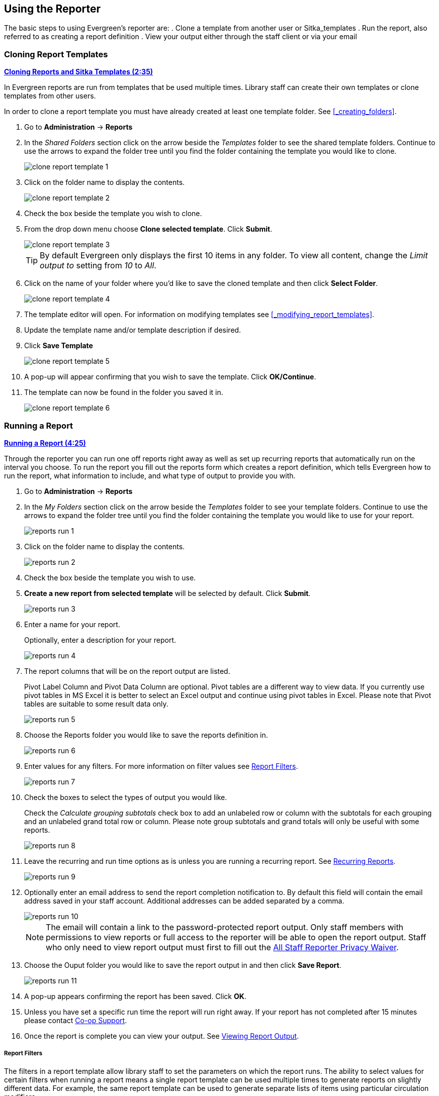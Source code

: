 Using the Reporter
------------------

The basic steps to using Evergreen's reporter are:
. Clone a template from another user or Sitka_templates
. Run the report, also referred to as creating a report definition
. View your output either through the staff client or via your email


Cloning Report Templates
~~~~~~~~~~~~~~~~~~~~~~~~

////
[CAUTION]
=========
Cloning templates created on the old staff client (XUL in ui column) may not work perfectly. You 
may need to remove, then put back some fields during cloning.

IS THIS STILL TRUE?
=========
////


link:https://youtu.be/0F0dulXsUKw[*Cloning Reports and Sitka Templates (2:35)*]

In Evergreen reports are run from templates that be used multiple times.  Library staff can create their
own templates or clone templates from other users.

In order to clone a report template you must have already created at least one template folder.  See
xref:_creating_folders[].

. Go to *Administration* -> *Reports*
. In the _Shared Folders_ section click on the arrow beside the _Templates_ folder to see the shared
template folders. Continue to use the arrows to expand the folder tree until you find the folder containing
the template you would like to clone.
+
image::images/report/clone-report-template-1.png[]
+
. Click on the folder name to display the contents.
+
image::images/report/clone-report-template-2.png[]
+
. Check the box beside the template you wish to clone.
. From the drop down menu choose *Clone selected template*.  Click *Submit*. 
+
image::images/report/clone-report-template-3.png[]
+
[TIP]
=====
By default Evergreen only displays the first 10 items in any folder. To view all content,
change the _Limit output to_ setting from _10_ to _All_.
=====
+
. Click on the name of your folder where you'd like to save the cloned template and then 
click *Select Folder*. 
+
image::images/report/clone-report-template-4.png[]
+
. The template editor will open.  For information on modifying templates see 
xref:_modifying_report_templates[].
. Update the template name and/or template description if desired.
. Click *Save Template*
+
image::images/report/clone-report-template-5.png[]
+
. A pop-up will appear confirming that you wish to save the template.  Click *OK/Continue*.
. The template can now be found in the folder you saved it in.
+
image::images/report/clone-report-template-6.png[]


Running a Report
~~~~~~~~~~~~~~~~

link:https://youtu.be/9N22UxqOQlY[*Running a Report (4:25)*]

Through the reporter you can run one off reports right away as well as set up recurring reports that
automatically run on the interval you choose.  To run the report you fill out the reports form which
creates a report definition, which tells Evergreen how to run the report, what information to include,
and what type of output to provide you with.

. Go to *Administration* -> *Reports*
. In the _My Folders_ section click on the arrow beside the _Templates_ folder to see your 
template folders. Continue to use the arrows to expand the folder tree until you find the folder containing
the template you would like to use for your report.
+
image::images/report/reports-run-1.png[]
+
. Click on the folder name to display the contents.
+
image::images/report/reports-run-2.png[]
+
. Check the box beside the template you wish to use.
. *Create a new report from selected template* will be selected by default.  Click *Submit*. 
+
image::images/report/reports-run-3.png[]
+
. Enter a name for your report.
+
Optionally, enter a description for your report.
+
image::images/report/reports-run-4.png[]
+
. The report columns that will be on the report output are listed.
+
Pivot Label Column and Pivot Data Column are optional. Pivot tables are a different way to view data. If you
currently use pivot tables in MS Excel it is better to select an Excel output and continue using pivot tables
in Excel. Please note that Pivot tables are suitable to some result data only.
+
image::images/report/reports-run-5.png[]
+
. Choose the Reports folder you would like to save the reports definition in.
+
image::images/report/reports-run-6.png[]
+
. Enter values for any filters.  For more information on filter values see 
xref:_report_filters[].
+
image::images/report/reports-run-7.png[]
+
. Check the boxes to select the types of output you would like.
+
Check the _Calculate grouping subtotals_ check box to add an unlabeled row or column 
with the subtotals for each grouping and an unlabeled grand total row or column. Please note group 
subtotals and grand totals will only be useful with some reports.
+
image::images/report/reports-run-8.png[]
+
. Leave the recurring and run time options as is unless you are running a recurring report.  See
xref:_recurring_reports[].
+
image::images/report/reports-run-9.png[]
+
. Optionally enter an email address to send the report completion notification to.  By default this 
field will contain the email address saved in your staff account. Additional addresses can be added 
separated by a comma.
+
image::images/report/reports-run-10.png[]
+
[NOTE]
======
The email will contain a link to the password-protected report output. 
Only staff members with permissions to view reports or full access to the reporter will be able to 
open the report output. Staff who only need to view report
output must first to fill out the 
https://bc.libraries.coop/support/sitka/reporter-privacy-waiver/all-staff-reporter-privacy-waiver/[All
Staff Reporter Privacy Waiver].
======
+
. Choose the Ouput folder you would like to save the report output in and then click *Save Report*.
+
image::images/report/reports-run-11.png[]
+
. A pop-up appears confirming the report has been saved. Click *OK*.
. Unless you have set a specific run time the report will run right away.  If your report has not 
completed after 15 minutes please contact https://bc.libraries.coop/support/[Co-op Support].
. Once the report is complete you can view your output.  See xref:_viewing_report_output[]. 

Report Filters
++++++++++++++

The filters in a report template allow library staff to set the parameters on which the report runs. The
ability to select values for certain filters when running a report means a single report template can 
be used multiple times to generate reports on slightly different data.  For example, the same report 
template can be used to generate separate lists of items using particular circulation modifiers.

Hardcoded filters are set when the report template is created.  These filters cannot be changed when 
running a report. Common hardcoded filters include:


[options="header"]
|===
|Column |Transform |Action |User Params |Description 
|Bibliographic Record -> Record ID |Raw Data |Not in list |-1 | Exclude all records where
the bibliographic record ID is -1 which is all pre-cat records.
|Call Number/Volume -> Call Number/Volume ID |Raw Data |Not in list |-1 | Exclude all records where
the call number ID is -1 which is all pre-cat records.
|Circulation -> Check In Date/Time |Date |Is NULL| |Include only items that have not been checked in.
|Circulation -> Circulating Item -> Copy Status -> Name |Raw Data |Equals | name of an item status | Include
only items that are in the specified item status.
|Circulation -> Fine Stop Reason |Raw Data |Not in list |LOST | Exclude items that have stopped generating
fines because they have been set to lost.
|Item -> Is Deleted |Raw Data |Equals |f | Include only un-deleted items.
|ILS User -> Is Deleted |Raw Data |Equals |f | Include only un-deleted patrons.
|===

Date filters are generally set up to be a specific date, a specific month, or a date range. Date filters
will often include tips about how the dates should be entered. For instance, in a date range the earlier
date should always be entered in the first date box.

image::images/report/reports-filters-1.png[]

If you'd like to include all possible data for your library in a report that specifies a time range, 
enter between "1900-01-01" and "today's date".

When running recurring reports it's very important to use _Relative Dates_ in your filters.  This will
allow Evergreen to calculate the time period to report on each time it runs the report. A relative date of
1 month ago will generate a new report each month on the previous month's data; a real date of November
2022 will generate the same report each month with the data from November 2022.  

[TIP]
=====
You can set up recurring monthly reports to show comparative data from one year ago. To do this 
select relative dates of 1 month ago and 13 months ago.
=====

Use the drop down menu to switch from _Real Date_ to _Relative Date_.  For a report filtering on month, you 
will be able to indicate how many months ago the report should look at.  

image::images/report/reports-filters-2.png[]


All report templates used by libraries will include a library filter.  This filter can look at the 
library specified in a variety of fields in the data including the checkout library, circulation library,
owning library, patron's home library, and organizational unit. 

image::images/report/reports-filters-3.png[]

This filter is important as it allows 
staff to comply with Sitka's data use requirements as per 
https://ln.sync.com/dl/ca731e4e0/view/doc/7839812630003#bw5v92du-w6q5j6uj-szy6shez-smwueqdv[Appendix J 
of the Service Management Agreement] and restrict the data in the report output to only data relevant 
to their library.

Multi-branch libraries can add specific branches or all of their branches to the list to get a report 
including data from the select branches.

While many filters will require staff to select values from a given list, some filters will require staff to 
type a value into the filter filter _User Params_ field. In those cases the report will generally indicate
how the text should be entered so that Evergreen can use the value and generate usable report output.

image::images/report/reports-filters-4.png[]

Some report templates will have just hardcoded filters and a single library filter that requires 
staff to enter a value while other reports will have multiple filters where staff need to enter values
for the library, dates, and patron or item data.

image::images/report/reports-filters-5.png[]

Recurring Reports
+++++++++++++++++

link:https://youtu.be/WS6vRrpqIZY[*Recurring Reports (3:02)*]

Recurring reports are a useful way to save time by scheduling reports that you run on a regular basis to 
run automatically. Monthly circulation and patron registration statistics are good candidates for recurring
reports.

Staff with access to the reporter can set up recurring reports to email a link to the password-protected 
report output to another staff member. Staff who only need to view report
output must first to fill out the 
https://bc.libraries.coop/support/sitka/reporter-privacy-waiver/all-staff-reporter-privacy-waiver/[All
Staff Reporter Privacy Waiver].


To set up a recurring report, follow the procedure in xref:_running_a_report[] until you reach
step 11 and then follow the steps below.
 
. Check the box for *Recurring Report*.
. Select your desired _Recurrence Interval_. Reports can run on a daily, weekly, or monthly interval.
+
[TIP] 
=====
The recurrence interval should correspond to the date filter. For example, if the template filters 
on a date instead of month, a recurring report running with a monthly interval may miss a day or capture 
an extra day's data. See xref:_report_filters for more information on working with date filters on
a recurring report.
=====
+
. Check the box beside the date and set the date of the first run of the report.
+
image::images/report/reports-recurring-1.png[]
+
[NOTE]
======
Best practice is to always set recurring reports to run in the early hours
of the morning (1:00am PT to 4:00am PT).

Monthly recurring reports MUST be set to run on the 1st of the next month in order to capture all monthly
data.
======
+
. Enter an email address to send the report completion notification to.  By default this 
field will contain the email address saved in your staff account. Additional addresses can be added 
separated by a comma.
+
image::images/report/reports-run-10.png[]
+
[NOTE]
======
The email will contain a link to the password-protected report output. 
Only staff members with permissions to view reports or full access to the reporter will be able to 
open the report output. Staff who only need to view report
output must first to fill out the 
https://bc.libraries.coop/support/sitka/reporter-privacy-waiver/all-staff-reporter-privacy-waiver/[All
Staff Reporter Privacy Waiver].
======
+
. Choose the Ouput folder you would like to save the report output in and then click *Save Report*.
+
image::images/report/reports-run-11.png[]
+
. A pop-up appears confirming the report has been saved. Click *OK*.
. Unless you have set a specific run time the report will run right away.  If your report has not 
completed after 15 minutes please contact https://bc.libraries.coop/support/[Co-op Support].
. Once the report is complete you can view your output.  See xref:_viewing_report_output[]. 
 
Viewing Report Output
~~~~~~~~~~~~~~~~~~~~~


link:https://youtu.be/SeAiy3jBVGg[*Viewing Report Output (2:08)*]

Once a report is finished, the output is stored in the specified _Output_ folder and will remain there until
manually deleted. If an email address was included in the report definition Evergreen will send an
email containing a link to the password-protected report output.
 
Only staff members with permissions to view reports or full access to the reporter will be able to 
open the report output in either the staff client or via the email link. Staff who only need to view report
output must first to fill out the 
https://bc.libraries.coop/support/sitka/reporter-privacy-waiver/all-staff-reporter-privacy-waiver/[All
Staff Reporter Privacy Waiver].

Unless you have set a specific run time reports generally take about 5 minutes to complete.  If your 
report still shows as pending in the your output folder after 15 minutes please 
contact https://bc.libraries.coop/support/[Co-op Support].


Viewing Output via the Reporter
+++++++++++++++++++++++++++++++

. Go to *Administration* -> *Reports*.
. In the _My Folders_ section click on the arrow beside the _Output_ folder to see your output folders. 
Continue to use the arrows to expand the folder tree until you find the folder containing the 
output you'd like to view. 
+
image::images/report/report-output-1.png[]
+
. Click on the folder name to display the contents.
+
image::images/report/report-output-2.png[]
+
. Check the box beside the output you would like to view.
. *View report output* will be selected by default.  Click *Submit*.
+
image::images/report/report-output-3.png[]
+
. The report output will open in a new browser window.
+
The report name and description will display as well as links to the output options selected when running
the report.  The URL can be shared with other library staff who have reporter permissions.
+
image::images/report/report-output-4.png[]
+
If _Bar Charts_ and/or _Line Charts_ were selected in the output options and the data can be shown in those
forms the bar and/or line chart will display.
+
image::images/report/report-output-5.png[]
+
. Click on *Excel Output* or *CSV Output* to download the output as a file that can be opened in a 
spreadsheet progam.  You will be prompted to open or save the the output file.
. Click on *Tabular Output* to view the output in the browser.
+
The tabular output will display and can be sorted by clicking on a column heading.
+
image::images/report/report-output-6.png[]


Viewing Output via the Email Link
+++++++++++++++++++++++++++++++++

. In your email program open the email with the subject _Report finished: Your report name - template used"_.
. The body of the email will include the run time, the name of the report, the name of the template used 
for the report, URL for accessing the report, and in some cases a URL for documentation related to 
the report template.
+
Click on the report URL.
+
image::images/report/report-output-email-1.png[]
+
. A pop up will appear asking for your Evergreen staff username and password. Enter your credentials
and click *Sign In*.
+
image::images/report/report-output-email-2.png[]
+
[NOTE]
======
Opening subsequent report URLs will not prompt for an additional sign in until the browser is closed.

Staff accounts without permissions to use the reporter or view report output will not be able to sign in.
======
+
. The report output will open in a new browser window.
+
The report name and description will display as well as links to the output options selected when running
the report.  The URL can be shared with other library staff who have reporter permissions.
+
image::images/report/report-output-4.png[]
+
If _Bar Charts_ and/or _Line Charts_ were selected in the output options and the data can be shown in those
forms the bar and/or line chart will display.
+
image::images/report/report-output-5.png[]
+
. Click on *Excel Output* or *CSV Output* to download the output as a file that can be opened in a 
spreadsheet progam.  You will be prompted to open or save the the output file.
. Click on *Tabular Output* to view the output in the browser.
+
The tabular output will display and can be sorted by clicking on a column heading.
+
image::images/report/report-output-6.png[]


Managing Reports
~~~~~~~~~~~~~~~~

Once saved, reports stay there forever unless you delete them. When a report is deleted all the linked output
files will be deleted, too.

link:https://youtu.be/1CGqlSApwBs[*Managing Reports (3:02)*]

You may view or edit an existing report to change the values for filters, run-time, email reminder recipient, 
recurring interval, etc. For example, you may reschedule a recurring report to run on Mondays, 
instead of Thursdays. With this function, you may also generate a new report by editing and saving the report 
with a new name. 

You may edit a report from Reports or Output folder.
 
To view or edit a report in Reports folder, go to Reports folder to find the report that you wish to view/edit. 
Click View or Edit in the Edit column. We choose Edit in this example to change the reminder recipient's email address.

image::images/report/edit-report-1.png[]

The report is loaded on the report creation screen, where you make the required changes. In this example we edit the receipt's email address. 

image::images/report/edit-report-2.png[]

CAUTION: Right now you need to re-select values for filters using In List operator. 

Once done, click *Save Report*. Note that Evergreen 
will update the pending output only. The existing output will remain as is. You will see a prompt to choose *Apply Changes* to the pending output or *Save as New* to create a new report. 

image::images/report/edit-report-3.png[]

[TIP]
=====
It is not possible to modify a completed report. In fact, it is useless to attempt to edit a completed report, because the report has run and the output has been generated already. But you may generate a new report based on the conditions in a completed report. 

To create a new report, you need to enter a new report name or choose different report/output folders. Click *Save As New* at the bottom after finishing 
the editing. You can choose to create a one time or a recurring report.
=====

To edit a report in Output folder, go to Output to find the report. Click the report name. The details of the 
report show up in the line below. Click Edit.

image::images/report/edit-report-4.png[]

TIP: We suggest you edit recurring reports in the Pending Items in Output folder, as only the pending items are to be updated. 

When choosing View a report on the above two screens, the report will be displayed in non-editable mode.

* To stop a recurring report, you may delete the pending output 
from Pending area in Output folder. You may also delete the report from Report folder. But deleting the report 
will delete all the output files generated by it, too.
+
image::images/report/recurring-3.png[]
+ 
* Sometimes you may wish to make changes to a recurring 
report, e.g. the recurrence interval, generation date, email address to receive completion email, output 
format/folder or even filter values (such as the number of days overdue). You may do it by editing the report. 
See xref:edit_reports[] for details.




